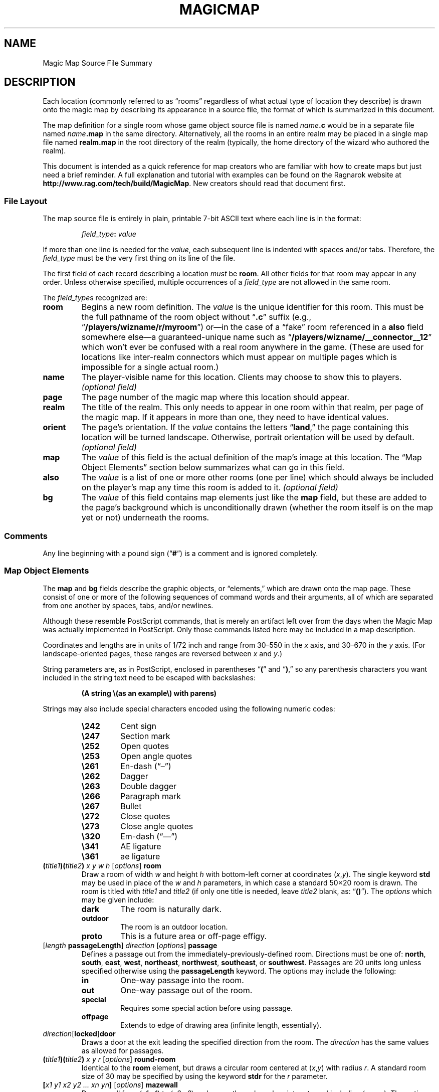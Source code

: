 .TH MAGICMAP 5 "Magic Mapper" "Ragnarok MUD"
'\"
'\" RAGNAROK MAGIC MAPPER DOCUMENTATION: SOURCE FILE FORMAT
'\" $Header$
'\"
.\" Copyright (c) 2010 by Steven L. Willoughby, Aloha, Oregon, USA.
.\" All Rights Reserved.  Licensed under the Open Software License
.\" version 3.0.  See http://www.opensource.org/licenses/osl-3.0.php
'\" for details.
'\"
'\" Based on earlier code from the Ragnarok MudShell (MSH) client,
'\" Copyright (c) 1993, 2000, 2001, 2002, 2003 by Steven L. Willoughby,
'\" Aloha, Oregon, USA.  All Rights Reserved.  MSH is licensed under
'\" the terms of the GNU General Public License (GPL) version 2.
'\"
'\" This product is provided for educational, experimental or personal
'\" interest use, in accordance with the terms and conditions of the
'\" aforementioned license agreement, ON AN "AS IS" BASIS AND WITHOUT
'\" WARRANTY, EITHER EXPRESS OR IMPLIED, INCLUDING, WITHOUT LIMITATION,
'\" THE WARRANTIES OF NON-INFRINGEMENT, MERCHANTABILITY OR FITNESS FOR A
'\" PARTICULAR PURPOSE. THE ENTIRE RISK AS TO THE QUALITY OF THE ORIGINAL
'\" WORK IS WITH YOU.  (See the license agreement for full details,
'\" including disclaimer of warranty and limitation of liability.)
'\"
'\" Under no curcumstances is this product intended to be used where the
'\" safety of any person, animal, or property depends upon, or is at
'\" risk of any kind from, the correct operation of this software.
'\"
.SH NAME
Magic Map Source File Summary
.SH DESCRIPTION
.LP
Each location (commonly referred to as \*(lqrooms\*(rq regardless of
what actual type of location they describe) is drawn onto the magic map
by describing its appearance in a source file, the format of which is
summarized in this document.
.LP
The map definition for a single room whose game object source file
is named
.IB name .c
would be in a separate file named
.IB name .map
in the same directory.  Alternatively, all the rooms in an entire realm
may be placed in a single map file named
.B realm.map
in the root directory of the realm (typically, the home directory of
the wizard who authored the realm).
.LP
This document is intended as a quick reference for map creators who are
familiar with how to create maps but just need a brief reminder.  A full
explanation and tutorial with examples can be found on the Ragnarok website
at
.BR "http://www.rag.com/tech/build/MagicMap" .
New creators should read that document first.
.SS "File Layout"
.LP
The map source file is entirely in plain, printable 7-bit ASCII text
where each line is in the format:
.LP
.nf
.na
.RS
.IB field_type : " value"
.RE
.ad
.fi
.LP
If more than one line is needed for the
.IR value ,
each subsequent line is indented with spaces and/or tabs.  Therefore, the
.I field_type
must be the very first thing on its line of the file.
.LP
The first field of each record describing a location
.I must
be
.BR room .
All other fields for that room may appear in any order.  Unless otherwise
specified, multiple occurrences of a
.I field_type
are not allowed in the same room.
.LP
The
.IR field_type s
recognized are:
.TP
.B room
Begins a new room definition.  The
.I value
is the unique identifier for this room.  This must be the full pathname of
the room object without 
.RB \*(lq .c \*(rq
suffix (e.g., 
.RB \*(lq /players/wizname/r/myroom \*(rq)
or\(emin the case of a \*(lqfake\*(rq room referenced in a
.B also
field somewhere else\(ema guaranteed-unique name such as
.RB \*(lq /players/wizname/__connector__12 \*(rq
which won't ever be confused with a real room anywhere in the
game.  (These are used for locations like inter-realm connectors
which must appear on multiple pages which is impossible for a
single actual room.)
.TP
.B name
The player-visible name for this location.  Clients may choose to show this
to players. 
.I "(optional field)"
.TP
.B page
The page number of the magic map where this location should appear.
.TP
.B realm
The title of the realm.  This only needs to appear in one room within
that realm, per page of the magic map.  If it appears in more than one,
they need to have identical values.
.TP
.B orient
The page's orientation.  If the
.I value
contains the letters
.RB \*(lq land ,\*(rq
the page containing this location will be turned landscape.  Otherwise,
portrait orientation will be used by default.
.I "(optional field)"
.TP
.B map
The
.I value
of this field is the actual definition of the map's image at this location.
The \*(lqMap Object Elements\*(rq section below summarizes what can go in
this field.
.TP
.B also
The
.I value
is a list of one or more other rooms (one per line) which should always be
included on the player's map any time this room is added to it.
.I "(optional field)"
.TP
.B bg
The
.I value
of this field contains map elements just like the
.B map
field, but these are added to the page's background which is unconditionally
drawn (whether the room itself is on the map yet or not) underneath the 
rooms.
.SS "Comments"
.LP
Any line beginning with a pound sign
.RB (\*(lq # \*(rq)
is a comment and is ignored completely.
.SS "Map Object Elements"
.LP
The
.B map
and
.B bg
fields describe the graphic objects, or \*(lqelements,\*(rq which 
are drawn onto the map page.  These consist of one or more of the following 
sequences of command words and their arguments, all of which are separated
from one another by spaces, tabs, and/or newlines.
.LP
Although these resemble PostScript commands, that is merely an artifact
left over from the days when the Magic Map was actually implemented in
PostScript.  Only those commands listed here may be included in a map
description.
.LP
Coordinates and lengths are in units of 1/72 inch and range from 30\(en550 in the 
.I x
axis, and 30\(en670 in the
.I y
axis.  (For landscape-oriented pages, these ranges are reversed between
.I x
and
.IR y .)
.LP
String parameters are, as in PostScript, enclosed in parentheses
.RB \*(lq ( \*(rq
and
.RB \*(lq ) ,\*(rq
so any parenthesis characters you want included in the string text need
to be escaped with backslashes:
.LP
.RS
.B "(A string \e(as an example\e) with parens)"
.RE
.LP
Strings may also include special characters encoded using the following
numeric codes:
.RS
.TP
.B \e242
Cent sign
.TP
.B \e247
Section mark
.TP
.B \e252
Open quotes
.TP
.B \e253
Open angle quotes
.TP
.B \e261
En-dash (\*(lq\(en\*(rq)
.TP
.B \e262
Dagger
.TP
.B \e263
Double dagger
.TP
.B \e266
Paragraph mark
.TP
.B \e267
Bullet
.TP
.B \e272
Close quotes
.TP
.B \e273
Close angle quotes
.TP
.B \e320
Em-dash (\*(lq\(em\*(rq)
.TP
.B \e341
AE ligature
.TP
.B \e361
ae ligature
.RE
.TP
.BI ( title1 )( title2 ) " x y w h \fR[\fPoptions\fR]\fP " room
Draw a room of width
.I w
and height
.I h
with bottom-left corner at coordinates
.RI ( x , y ).
The single keyword
.B std
may be used in place of the
.I w
and
.I h
parameters, in which case a standard 50\(mu20 room is drawn.  The room is
titled with
.I title1
and
.I title2
(if only one title is needed, leave
.I title2
blank, as:
.RB \*(lq () \*(rq).
The 
.I options
which may be given include:
.RS
.TP
.B dark
The room is naturally dark.
.TP
.B outdoor
The room is an outdoor location.
.TP
.B proto
This is a future area or off-page effigy.
.RE
.TP
.IB \fR[\fPlength " passageLength\fR]\fP " direction " \fR[\fP" options "\fR]\fP passage"
Defines a passage out from the immediately-previously-defined room.  Directions
must be one of:
.BR north ,
.BR south ,
.BR east ,
.BR west ,
.BR northeast ,
.BR northwest ,
.BR southeast ,
or
.BR southwest .
Passages are 20 units long unless specified otherwise using the
.B passageLength
keyword.
The options may include the following:
.RS
.TP
.B in
One-way passage into the room.
.TP
.B out
One-way passage out of the room.
.TP
.B special
Requires some special action before using passage.
.TP
.B offpage
Extends to edge of drawing area (infinite length, essentially).
.RE
.TP
.IB direction \fR[\fPlocked \fR]\fP door
Draws a door at the exit leading the specified direction from the room.  
The
.I direction
has the same values as allowed for passages.
.TP
.BI ( title1 )( title2 ) " x y r \fR[\fPoptions\fR]\fP " round-room
Identical to the
.B room
element, but draws a circular room centered at
.RI ( x , y )
with radius
.IR r .
A standard room size of 30 may be specified by using the keyword
.B stdr
for the
.I r
parameter.
.TP
.BI [ "x1 y1 x2 y2 ... xn yn" ] " \fR[\fPoptions\fR]\fP " mazewall
Draw a wall from
.RI ( x1 , y1 )
to
.RI ( x2 , y2 )
and so on, through each point up to and including
.RB ( xn , yn ).
The 
.I options
are the same as allowed for rooms.
.TP
.BI [ "x1 y1 x2 y2 ... xn yn" ] " \fR[\fPoptions\fR]\fP " mazearea
Like
.BR mazewall ,
but instead of drawing the wall, fill in the polygon bounded by the points
with a solid color as a room normally would be given the
.IR options .
.TP
.BI [ "x1 y1 x2 y2 ... xn yn" ] " \fR[\fPoptions\fR]\fP " mazeroom
This has the effect of both
.B mazearea
and 
.BR mazewall .
.TP
.BI % ...
Everything from a percent sign to the end of its line in the file is a
comment and is ignored.  This allows parts of a map definition to be 
commented out as necessary.
.TP
.B np
Begin a new drawing path.
.TP
.IB "x y " mv|moveto
Move to a new drawing point at
.RI ( x , y ).
.TP
.IB "x y " ln|lineto
Draw a line from the previous point to
.RI ( x , y ).
.TP
.IB "dx dy " rmv|rmoveto
Move 
.I dx
units right and
.I dy
units up from the current location.
.TP
.IB "dx dy " rln|rlineto
Draw a line from the previous point to
a point 
.I dx
units to the right and
.I dy
units up.
.TP
.IB "x y r start end " arc
Draw an arc centered at
.RI ( x , y )
with radius 
.IR r ,
from angle
.I start
to angle
.IR end .
.TP
.B cp
Close the path, drawing back to the starting point.
.TP
.B stroke
Draw a line through the path just defined.
.TP
.B fill
Fill in the area defined by the path just defined.
.TP
.IB "x1 y1 x2 y2 " arrow
Draw an arrow from point
.RI ( x1 , y1 )
to 
.RI ( x2 , y2 )
with the arrowhead pointing at the latter point.
.TP
.IB "x y w h " box
Draw a simple box with lower-left corner at
.RI ( x , y ),
width
.I w
and height
.IR h .
.TP
.IB "x y w h g " shadebox
Like
.B box
except the area described by the box is filled in with a shade of
gray indicated by
.I g
where 0.0 indicates solid black and 1.0 is solid white.
.TP
.IB "x y w h r g b " colorbox
Like
.B shadebox
but instead of a shade of gray, a specific color is specified as the mixture
of red, green, and blue where 0.0 means no amount of that color and 1.0 is
full saturation.
.TP
.BI ( text ) " x y " boxnum
Put
.I text
in a small (20pt) square box with lower-left corner at
.RI ( x , y ).
.TP
.B bk
Change the drawing color to black.
.TP
.B gr
Change the drawing color to 50% gray.
.TP
.B wh
Change the drawing color to white.
.TP
.IB gr " sg"
Change the drawing color to the level of gray
specified by
.I gr
with 0.0 being black and 1.0 being white.
.TP
.IB "r g b " color
Change the drawing color to the specified mixture of red, green, and blue.
.TP
.B txtf
Set normal text font.
.TP
.B rmnf
Set small roman text font.
.TP
.IB n " bf"
Set bold font of size
.IR n .
.TP
.IB n " it"
Set Italic font of size
.IR n .
.TP
.IB n " tt"
Set typewriter font of size
.IR n .
.TP
.IB n " sl"
Set slanted (oblique) font of size
.IR n .
.TP
.IB n " ss"
Set sans serif font of size
.IR n .
.TP
.BI ( text ) " show"
Draw
.I text
at the current location (use
.B mv
to set this location first).
.TP
.IB "x y r " dotmark
Draw a small dot of radius
.I r
at location
.RI ( x , y ).
.TP
.IB w " lw"
Set the line width to
.I w
points.
.TP
.BI [ "dashlen gaplen..." ] " offset " sd
Define the dash pattern for lines.
.TP
.B "[] 0 sd"
Reset to solid line drawing mode.
.TP
.IB "x y " Tree1|Tree2|Clump1|Clump2
Draw a small tree or clump of trees near
.RI ( x , y ).
.TP
.IB "x y w h " ( id ") GraphicImage"
Draw a graphic image with the specified unique
.I id
with lower-left corner at
.RI ( x , y ),
scaled to width
.I w
and height
.IR h .
.SH EXAMPLE
.LP
This file describes the map entry corresponding to a room stored in
.BR /players/fizban/room/maze128.c .
The map entry itself would either be in a file called
.B /players/fizban/room/maze128.map
or could appear along with other fields in the file
.BR /players/fizban/realm.map .
.LP
.RS
.na
.nf
.B "room:  /players/fizban/room/maze128"
.B "name:  Maze Room #128"
.B "page:  64"
.B "realm: Aardvark's Museum: Ancient Egypt Exhibit"
.B "map:   (Maze Room)(#128) 100 100 std room"
.B "       north passage"
.B "       southeast passage"
.B "       south special passage"
.fi
.ad
.RE
.SH VERSION
.LP
The map format described here corresponds to the V6 (version 6) Magic Map.
.SH "SEE ALSO"
.LP
.BR magicmap (6).
.BR viewmap (6),

